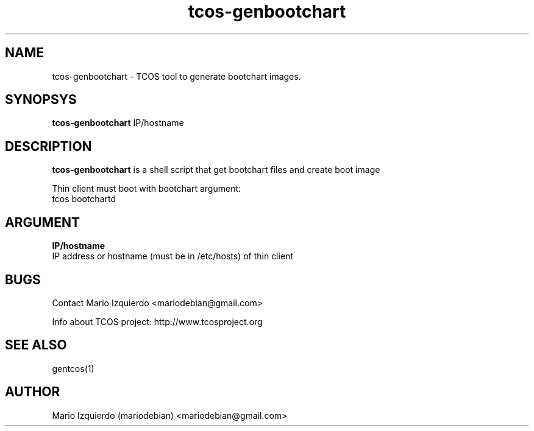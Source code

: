 .TH tcos-genbootchart 1 "Sep 28, 2008" "tcos-genbootchart man page"

.SH NAME
tcos-genbootchart \- TCOS tool to generate bootchart images.

.SH SYNOPSYS
\fBtcos-genbootchart\fP IP/hostname

.SH DESCRIPTION

.PP
\fBtcos-genbootchart\fP is a shell script that get bootchart files and create boot image

Thin client must boot with bootchart argument:
 tcos bootchartd

.SH ARGUMENT

.B IP/hostname
 IP address or hostname (must be in /etc/hosts) of thin client

.SH BUGS
Contact Mario Izquierdo <mariodebian@gmail.com>

Info about TCOS project: http://www.tcosproject.org

.SH SEE ALSO
gentcos(1)

.SH AUTHOR
Mario Izquierdo (mariodebian) <mariodebian@gmail.com>
